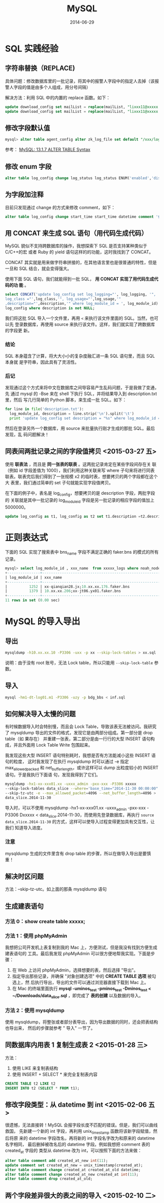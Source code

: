 #+TITLE: MySQL
#+DATE: 2014-06-29
#+KEYWORDS: MySQL, 数据库

* SQL 实践经验
** 字符串替换（REPLACE)
具体问题：修改数据库里的一批记录，将其中的报警人字段中的指定人去掉（该报警人字段的值是由多个人组成，用分号间隔）

解决方法：利用 SQL 中的内置的 replace 函数。如下：
#+begin_src sql
update download_config set mailList = replace(mailList, "lixxx11@xxxxx.com;", "") where nodeId = 200006912;
update download_config set mailList = replace(mailList, "lixxx11@xxxxx.com", "") where nodeId = 200006912;
#+end_src

** 修改字段默认值
#+BEGIN_SRC sql
mysql> alter table agent_config alter zk_log_file set default "/xxx/log/xxx.log";
#+END_SRC
参考： [[http://dev.mysql.com/doc/refman/5.1/en/alter-table.html][MySQL: 13.1.7 ALTER TABLE Syntax]]
** 修改 enum 字段
#+BEGIN_SRC sql
alter table log_config change log_status log_status ENUM('enabled','disabled','applying','deleting','deleted') default null;
#+END_SRC
** 为字段加注释
目前只发现通过 change 的方式来修改 comment，如下：
#+BEGIN_SRC sql
alter table log_config change start_time start_time datetime comment '传输开始时间'
#+END_SRC
** 用 CONCAT 来生成 SQL 语句（用代码生成代码）
MySQL 貌似不支持跨数据库的操作，我想探索下 SQL 是否支持某种类似于 C/C++的宏
或者 Ruby 的 yield 语句这样的的功能，这时我找到了 CONCAT。

CONCAT 其实就是用来做字符串拼接的，在其他语言里也是很普通的特性，但是一旦和
SQL 结合，就会变得强大。

使用下面 SQL 语句，我们就能得到一批 SQL， *用 CONCAT 实现了用代码生成代码的功
能* 。
#+BEGIN_SRC sql
  select CONCAT('update log_config set log_logging="', log_logging, '",
  log_class ="',log_class,'", log_usage="',log_usage,'"
  ,description="',description,'" where log_module_id = ', log_module_id) from
  log_config where description is not NULL;
#+END_SRC

我们将这批 SQL 导入一个文件里，再用 =<= 来执行该文件里面的 SQL。当然，也可以先
登录数据库，再使用 source 来执行该文件。这样，我们就实现了跨数据库的字段更
新。

*** 结论
SQL 本身蕴含了计算，将大大小小的复杂度融汇进一条 SQL 语句里，而且 SQL 本身就
是字符串，因此具有了灵活性。

*** 后记
发现通过这个方式来将中文在数据库之间导容易产生乱码问题，于是我做了变通，先
通过 mysql 的 -Bse 来在 shell 下执行 SQL，并将结果导入到 description.txt 里，然后
写几行简单的 Python 脚本，来生成一批 SQL。如下：
#+BEGIN_SRC python
for line in file('description.txt'):                                                                   
  log_module_id, description = line.strip('\n').split('\t')                                            
  print 'update log_config set description = "%s" where log_module_id = %s;' % (description, log_module_id)
#+END_SRC
然后在登录另外一个数据库，用 source 来批量执行刚才生成的那批 SQL。最后发现，乱
码问题解决！
** 同表间两批记录之间的字段值拷贝 <2015-03-27 五>
使用 *联表法* ，而且是 *同一张表的联表* 。这两批记录肯定在某些字段间存在关
联（例如 id 字段差值为 1000），我们利用这种关联来写 where 子句来将进行同表
联表。联表完后我们得到了一张规模 x2 的临时表，想要拷贝的两个字段都在这个大
表里，我们通过简单的 set 子句就能实现字段值拷贝。

在下面的例子中，表名是 log_config，想要拷贝的是 description 字段，两批字段的
关联就是其中一批记录的 log_module_id 字段是另一批记录的相应字段的值加上 5000000。
#+BEGIN_SRC sql
update log_config as t1, log_config as t2 set t1.description =t2.description where  t1.log_module_id = t2.log_module_id + 5000000 and t1.log_format = 'pb' and t1.name like '%parallel_%' ;
#+END_SRC

* 正则表达式
下面的 SQL 实现了搜索表中 bns_name 字段不满足正确的 faker.bns 的模式的所有记录。
#+BEGIN_SRC sql
mysql> select log_module_id , xxx_name  from xxxxx_logs where noah_node_path = "XXXXX" and bns_name not REGEXP "^[0-9.;]{1,}faker.bns";
+---------------+-----------------------------------------------------------------------------------------------------------------------------------+
| log_module_id | xxx_name                                                                                                                       |
+---------------+-----------------------------------------------------------------------------------------------------------------------------------+
|          1252 | xx-qianqian28.jx;10.xx.xx.176.faker.bns                                                                                      | 
|          1379 | 10.xx.xx.206;xx-jt06.yx01.faker.bns                                                                                          | 
+---------------+-----------------------------------------------------------------------------------------------------------------------------------+
11 rows in set (0.00 sec)
#+END_SRC
* MySQL 的导入导出
** 导出
#+BEGIN_SRC sh
mysqldump -h10.xx.xx.10 -P3306 -uxx -p xx --skip-lock-tables > xx.sql 
#+END_SRC
说明：由于没有 root 账号，无法 Lock table，所以只能用 ~--skip-lock-table~
参数。
** 导入
#+BEGIN_SRC sh
mysql -hm1-dt-log01.m1 -P3306 -uzy -p bdg_bbs < inf.sql
#+END_SRC
** 如何解决导入太慢的问题
有时候数据导入时会特别慢，而且会 Lock Table，导致该表无法被访问。我研究了
mysqldump 导出的文件的格式，发现它是由两部分组成。第一部分是 drop table（如
果存在） 并重建一张表，第二部分是由一行行的大型 INSERT 语句构成，并且外面用
Lock Table Write 包围起来。

我发现这些大型 INSERT 语句特别耗时，我想是否有方法能减小这些 INSERT 语句的粒度，
这时我发现了在执行 mysqldump 时可以通过 -e 指定 max_allowed_packed 和
net_buffer_length，或许这样可以 dump 出粒度较小的 INSERT 语句。于是我执行下面语
句，发现我得到了它们。
#+BEGIN_SRC sh
  mysqldump -hx1-xx-xxx01.xx -uxxx_admin -pxx-xxx -P3306 xxxxx
  --skip-lock-tables data_slice --where='base_time="2014-11-30 00:00:00"'
  --skip-tz-utc -e --max_allowed_packet=4096 --net_buffer_length=4096 >
  data_slice.2014-11-30
#+END_SRC

导入时，可以不使用 mysqldump -hx1-xx-xxx01.xx -uxxx_admin -pxx-xxx -P3306
Dxxxxx < data_slice.2014-11-30，而使用先登录数据库，再执行 =source
data_slice.2014-11-30= 的方式，这样可以使导入过程变得更加具有交互性，让我们
知道导入进度。
*** 注意
mysqldump 生成的文件里含有 drop table 的步骤，所以在做导入导出是要慎重！ 
** 解决时区问题
方法：--skip-tz-utc。如上面的那条 mysqldump 语句
** 生成建表语句
*** 方法 0：show create table xxxxx;
*** 方法 1：使用 phpMyAdmin
我想把公司开发机上表复制到我的 Mac 上，方便测试，但是我没有找到方便生成建表语句的
工具。最后我发现 phpMyAdmin 可以很方便地帮我实现。下面是步骤：
1. 在 Web 上访问 phpMyAdmin，选择想要的表，然后选择 "导出"。
2. 指定导出那些记录，并确保 "对象创建选项" 中的 *CREATE TABLE 选项* 被勾选上，然
   后执行导出，导出的文件可以通过浏览器直接下载到 Mac 上。
3. 在 Mac 的终端里面执行 *mysql -uminos_test -pminos_test -Dminos_test <
   ~/Downloads/data_slice.sql* ，即完成了 *表的创建* 以及数据的导入。
*** 方法 2：使用 mysqldump
使用 mysqldump，将整张或者部分表导出，因为导出数据的同时，还会把表结构也导出来，
然后的步骤就参考 " 导入"  一节了。
** 同数据库内用表 1 复制生成表 2 <2015-01-28 三>
方法：
1. 使用 LIKE 来复制表结构
2. 使用 INSERT + SELECT * 来完全复制表内容
#+BEGIN_SRC sql
CREATE TABLE t2 LIKE t2
INSERT INTO t2 (SELECT * FROM t1);
#+END_SRC

** 修改字段类型：从 datetime 到 int <2015-02-06 五>
很遗憾，无法直接转！MySQL 会报字段长度不匹配的错误。但是，我们可以曲线救国，
先新建一个新的 int 字段，再利用 unix_timestamp 函数将该新字段赋值，然后将原
来的 datetime 字段改名，再将新的 int 字段名字改为和原来的 datetime 名字相同，
最后删掉被改名后的 datetime 字段。例如我想把 comment 表的 created_at 字段的
类型从 datetime 改为 int，可以按照下面的方法来做：
#+BEGIN_SRC sql
alter table comment add created_at_new int(11);
update comment set created_at_new = unix_timestamp(created_at);
alter table comment change created_at created_at_old datetime;
alter table comment change created_at_new created_at int(11);  
alter table comment drop created_at_old; 
#+END_SRC

** 两个字段差异很大的表之间的导入 <2015-02-10 二>
思路：
- 利用数据库的 ~文本亲和性~
- SELECT 有几种文本变换的方法，如 CONCAT，直接输出字符串等

步骤：
1. 利用 mysql -Bse "SELECT xxx, 'xxx', CONCAT('yyy', yyy) FROM t1 WHERE xxx
   > xxx and yyy = yyy" > t1.txt 来将表 1 中的全部或者部分字段变换为表 2 的形式
   并以文本的形式导入到一个文件里面
2. 通过 LOAD DATA LOCAL INFILE 't1slice.txt' INTO TABLE t2; 来将该文件的内容
   导入到表 2 里面

** 解决导入导出时的中文乱码问题 <2016-04-21 四>
要点：
1. 通过mysqldump导出
2. 导入时，先登录数据库，注意加上 ~--default-character-set=utf8~ 参数
3. 登陆后，执行 ~set names 'utf8';~ ，再执行 ~source xxx.sql~ 
   
说明：其实 ~--default-character-set=utf8~  和  ~set names 'utf8';~ 效果等价，
执行其中一个即可避免乱码。

参考：
- [[http://makandracards.com/makandra/595-dumping-and-importing-from-to-mysql-in-an-utf-8-safe-way][Dumping and importing from/to MySQL in an UTF-8 safe way]]

* MySQL 的安装
** 启动 mysqld
修改配置中的服务器端口号为 8306（为了让外网能访问公司的 mysqld），然后执行 mysqld，
mysql 服务器就简单地启动起来了。
** 创建数据库
#+BEGIN_SRC sql
create database minos_test;
#+END_SRC
** 创建用户
#+BEGIN_SRC sql
CREATE USER 'minos_test'@'%' IDENTIFIED BY 'minos_test';
#+END_SRC
有时候我发现上面的方法创建的用户不管用，于是只得用原生的方法：
#+BEGIN_SRC sql
INSERT into mysql.user(Host,User,Password) VALUES("%","minos_r",password("xxxx"));
GRANT SELECT on minos.* to minos_r@'%' identified by 'xxxx;
FLUSH PRIVILEGES;
#+END_SRC
** 赋权限
下面语句赋予了用户 minos_test 在任何机器上 minos_test 数据库中所有表的所有权限。
#+BEGIN_SRC sql
grant all privileges on minos.* to minos_test@'%' identified by 'minos_test';
#+END_SRC

* MySQL 配置
** 在线修改配置
| 示例 SQL                        | 作用 |
|--------------------------------+------|
| set global wait_timeout= 3600; |      |
| show global variables like 'wait_timeout';                               |      |
** 修改 my.cnf
[mysqld] 部分有两个配置项需要重点修改，它们是：wait_timeout 和
max_connections。我将其修改为 3600 和 500，即我的 MySQL 服务器允许的最大连接数是
500，超过这个值后，新的连接将失败。每个连接最大空闲等待时间是 3600 秒，超过这
个值后，mysqld 将自动回收这个连接。
** Client 端
*** 自动补全
按 tab 自动是 mysql client 的设置，故需要在[mysql]下面配置，如下：
#+BEGIN_SRC sh
[mysql] 
auto-rehash 
#+END_SRC
顺带提一句，Mac 下 mysql 的配置的默认路径是 */etc/my.conf* 。

** mysqld
** 未归类
*** 修改存储引擎
#+BEGIN_SRC sh
ALTER TABLE xxx_config ENGINE = InnoDB;
#+END_SRC

* MySQL 常用操作
** 加索引（add index）
*** 复合索引
有的耗时查询通过多个条件过滤，这时我们可以建立复合索引，加快这种查询的速度。
#+BEGIN_SRC sql
CREATE INDEX cloudatlas_index ON data_slice (is_notify_cloudatlas, is_cloudatlas_notified);
#+END_SRC
*** 表虽不大（20 几万条记录），但是加索引很慢的原因？
加索引是一个很重的操作，要先 lock，再 copy 整张表到一个临时表，然后为临时表做
做索引操作，完成后用临时表替换原表，并 unlock。

当表非常大时，加索引耗时极久。但是我的表只有 20 万条记录，为其做加索引操作
时，耗了 15 分钟仍然没结果。这不正常！

最后，我找到了原因，原来这个数据库还被其他的一个频繁读写它的模块在做重度读
写操作。同事暂停掉这个模块后，再加索引，发现几秒就加完了。
* MySQL 状态监控
** 查看连接数
show status 后的 Thread_connected 字段。
#+BEGIN_SRC mysql
mysql> show status;
...
...
| Threads_cached                    | 19            |
| Threads_connected                 | 23            |
| Threads_created                   | 301582        |
| Threads_running                   | 2             |
| Uptime                            | 6295556       |
| Uptime_since_flush_status         | 6295556       |
...
...
#+END_SRC
** 查看正在执行的查询
尤其是当我们发现查询阻塞时，我们可以通过 show processlist;来列出正在执行的查询。
#+BEGIN_SRC mysql
mysql> show processlist;
#+END_SRC

** 查看平均单行大小
使用 show table status，看 Avg_row_length 字段。在我的 MySQL 服务器上查询，发
现 Rows 和 Avg_row_length 有浮动，暂时还不知道为啥。
#+BEGIN_SRC sql
mysql> show table status like 'data_slice'\G
\*************************** 1. row ***************************
	    Name: data_slice
	    Engine: InnoDB
	    Version: 10
	    Row_format: Compact
	    Rows: 2551791
	    Avg_row_length: 492
	    Data_length: 1256013824
	    Max_data_length: 0
	    Index_length: 599293952
	    Data_free: 7340032
	    Auto_increment: 11925216
	    Create_time: 2014-12-04 18:28:01
	    Update_time: NULL
	    Check_time: NULL
	    Collation: utf8_general_ci
	    Checksum: NULL
	    Create_options: 
	    Comment: 
1 row in set (0.03 sec)
#+END_SRC

** 计算 QPS/TPS
使用 mysqladmin 工具以及 extended-status，--relative，--sleep=1 等参数来获
取数据库的实时 QPS 和 TPS（TPS 是 每秒事务数，包扩 insert/update/delete）。 参
考 [[http://www.cnblogs.com/yuyue2014/p/3679628.html][MySQL 性能指标及计算方法]] 一文。

我在 shell 下面执行下面语句，将该数据库的每秒的 insert/update 次数统计记录在文
件里面，执行一小时后分析结果，得到平均 TPS 以及峰值 TPS（忽略 delete）。
#+BEGIN_SRC sql
mysqladmin -hdbl-xxxx.dbl01 -uminos_r -pxxxxxx -P3306 extended-status --relative --sleep=1 | grep -E '(Com_update|Com_insert) ' > Com_update_insert.txt
#+END_SRC

* MySQL Connector/C++
MySQL Connector/C++ 是 MySQL 官方推荐的 C++客户端。

- [[http://dev.mysql.com/doc/connector-cpp/en/connector-cpp-getting-started-examples.html][MySQL Connector/C++ Getting Started: Usage Examples]] 
  
隔壁组的同学包装了一个连接池，简化了该库的使用。

SQL 分为两类，查询是 executeQuery，剩下的增删改都是 executeUpdate。

* 问题记录
** ERROR 1044 (42000): Access denied for user ''@'localhost' to database
当我执行 *mysql -uminos_test -Dminos_test -pminos_test;* 时报这个错误，我百思不
得其解，为啥我填写了用户名，但是报错中会提示我使用了一个空的用户名？后来我在 [[http://blog.csdn.net/tys1986blueboy/article/details/7056835][这
篇文章]] 上找到了答案，原来是我的 mysql.user 表中出现了用户名为空的 User。

** ERROR 1133 (42000): Can't find any matching row in the user table
原因：用户不存在！如果你是明明添加了用户，但是仍然这个错，那么就需要先执行：
*FLUSH PRIVILEGES;*
** 建表时提示：Specified key was too long; max key length is 767 bytes')
查明原因，是被的指定为 unique key 的某 string 字段太长了为 1024 * 3（因为是 Unicode），
建表代码如下：
#+BEGIN_SRC python
class ProductLine(Base):
    __tablename__ = 'product_line'

    id = Column(Integer, primary_key=True)
    noah_node_id = Column(Integer, unique=True, nullable=False)
    name = Column(String(1024), nullable=False)
    path = Column(String(1024), unique=True, nullable=False)
    department = Column(String(1024), nullable=False)
    log_module_num = Column(Integer)
#+END_SRC

由于 path 字段不能改得太小，我只能不将其设为 unique key，而是只留 noah_node_id 作为
unique key。
** Mac下pip install MySQL-python失败，报错：ld: library not found for -lssl <2017-04-28 五 20:29>
昨天我的Mac下的mysql启动失败，原因是有张表（InnoDB引擎）的索引坏了，最后我
通过 *删除整张表所有相关数据* 来解决。期间我尝试过重装mysql，当我重装完后，
我发现Django启动失败了，报错如下：
#+BEGIN_SRC sh
django.core.exceptions.ImproperlyConfigured: Error loading MySQLdb module: dlopen(/Library/Python/2.7/site-packages/_mysql.so, 2): Library not loaded: /usr/local/lib/libmysqlclient.18.dylib
#+END_SRC

看来是这次重装mysql后，python下的 ~_mysql.so~ 不兼容了。不得已我通过pip重装
了mysql-python，结果重装老是失败，报错如下：
#+BEGIN_SRC sh
    cc -bundle -undefined dynamic_lookup -arch i386 -arch x86_64 -Wl,-F. build/temp.macosx-10.12-intel-2.7/_mysql.o -L/usr/local/Cellar/mysql/5.7.18/lib -lmysqlclient -lssl -lcrypto -o build/lib.macosx-10.12-intel-2.7/_mysql.so
    ld: library not found for -lssl
    clang: error: linker command failed with exit code 1 (use -v to see invocation)
    error: command 'cc' failed with exit status 1
#+END_SRC

我尝试多种方法都不行，最后在GitHub上找到了解法 （[[https://github.com/brianmario/mysql2/issues/795][ld: library not found for
-lssl` after Mac OS Sierra upgrade · Issue #795 · brianmario/mysql2]]），执行
*xcode-select --install*  后再执行 *pip install mysql-python* 后，重装成功。

原来，又是XCode这货搞的鬼！

经验：
1. _mysql.so 是pip在安装mysql-python之后通过gcc/clang编译出来的动态链接库。
2. 长期以来，XCode为Mac用户带来了很多不必要的麻烦。
